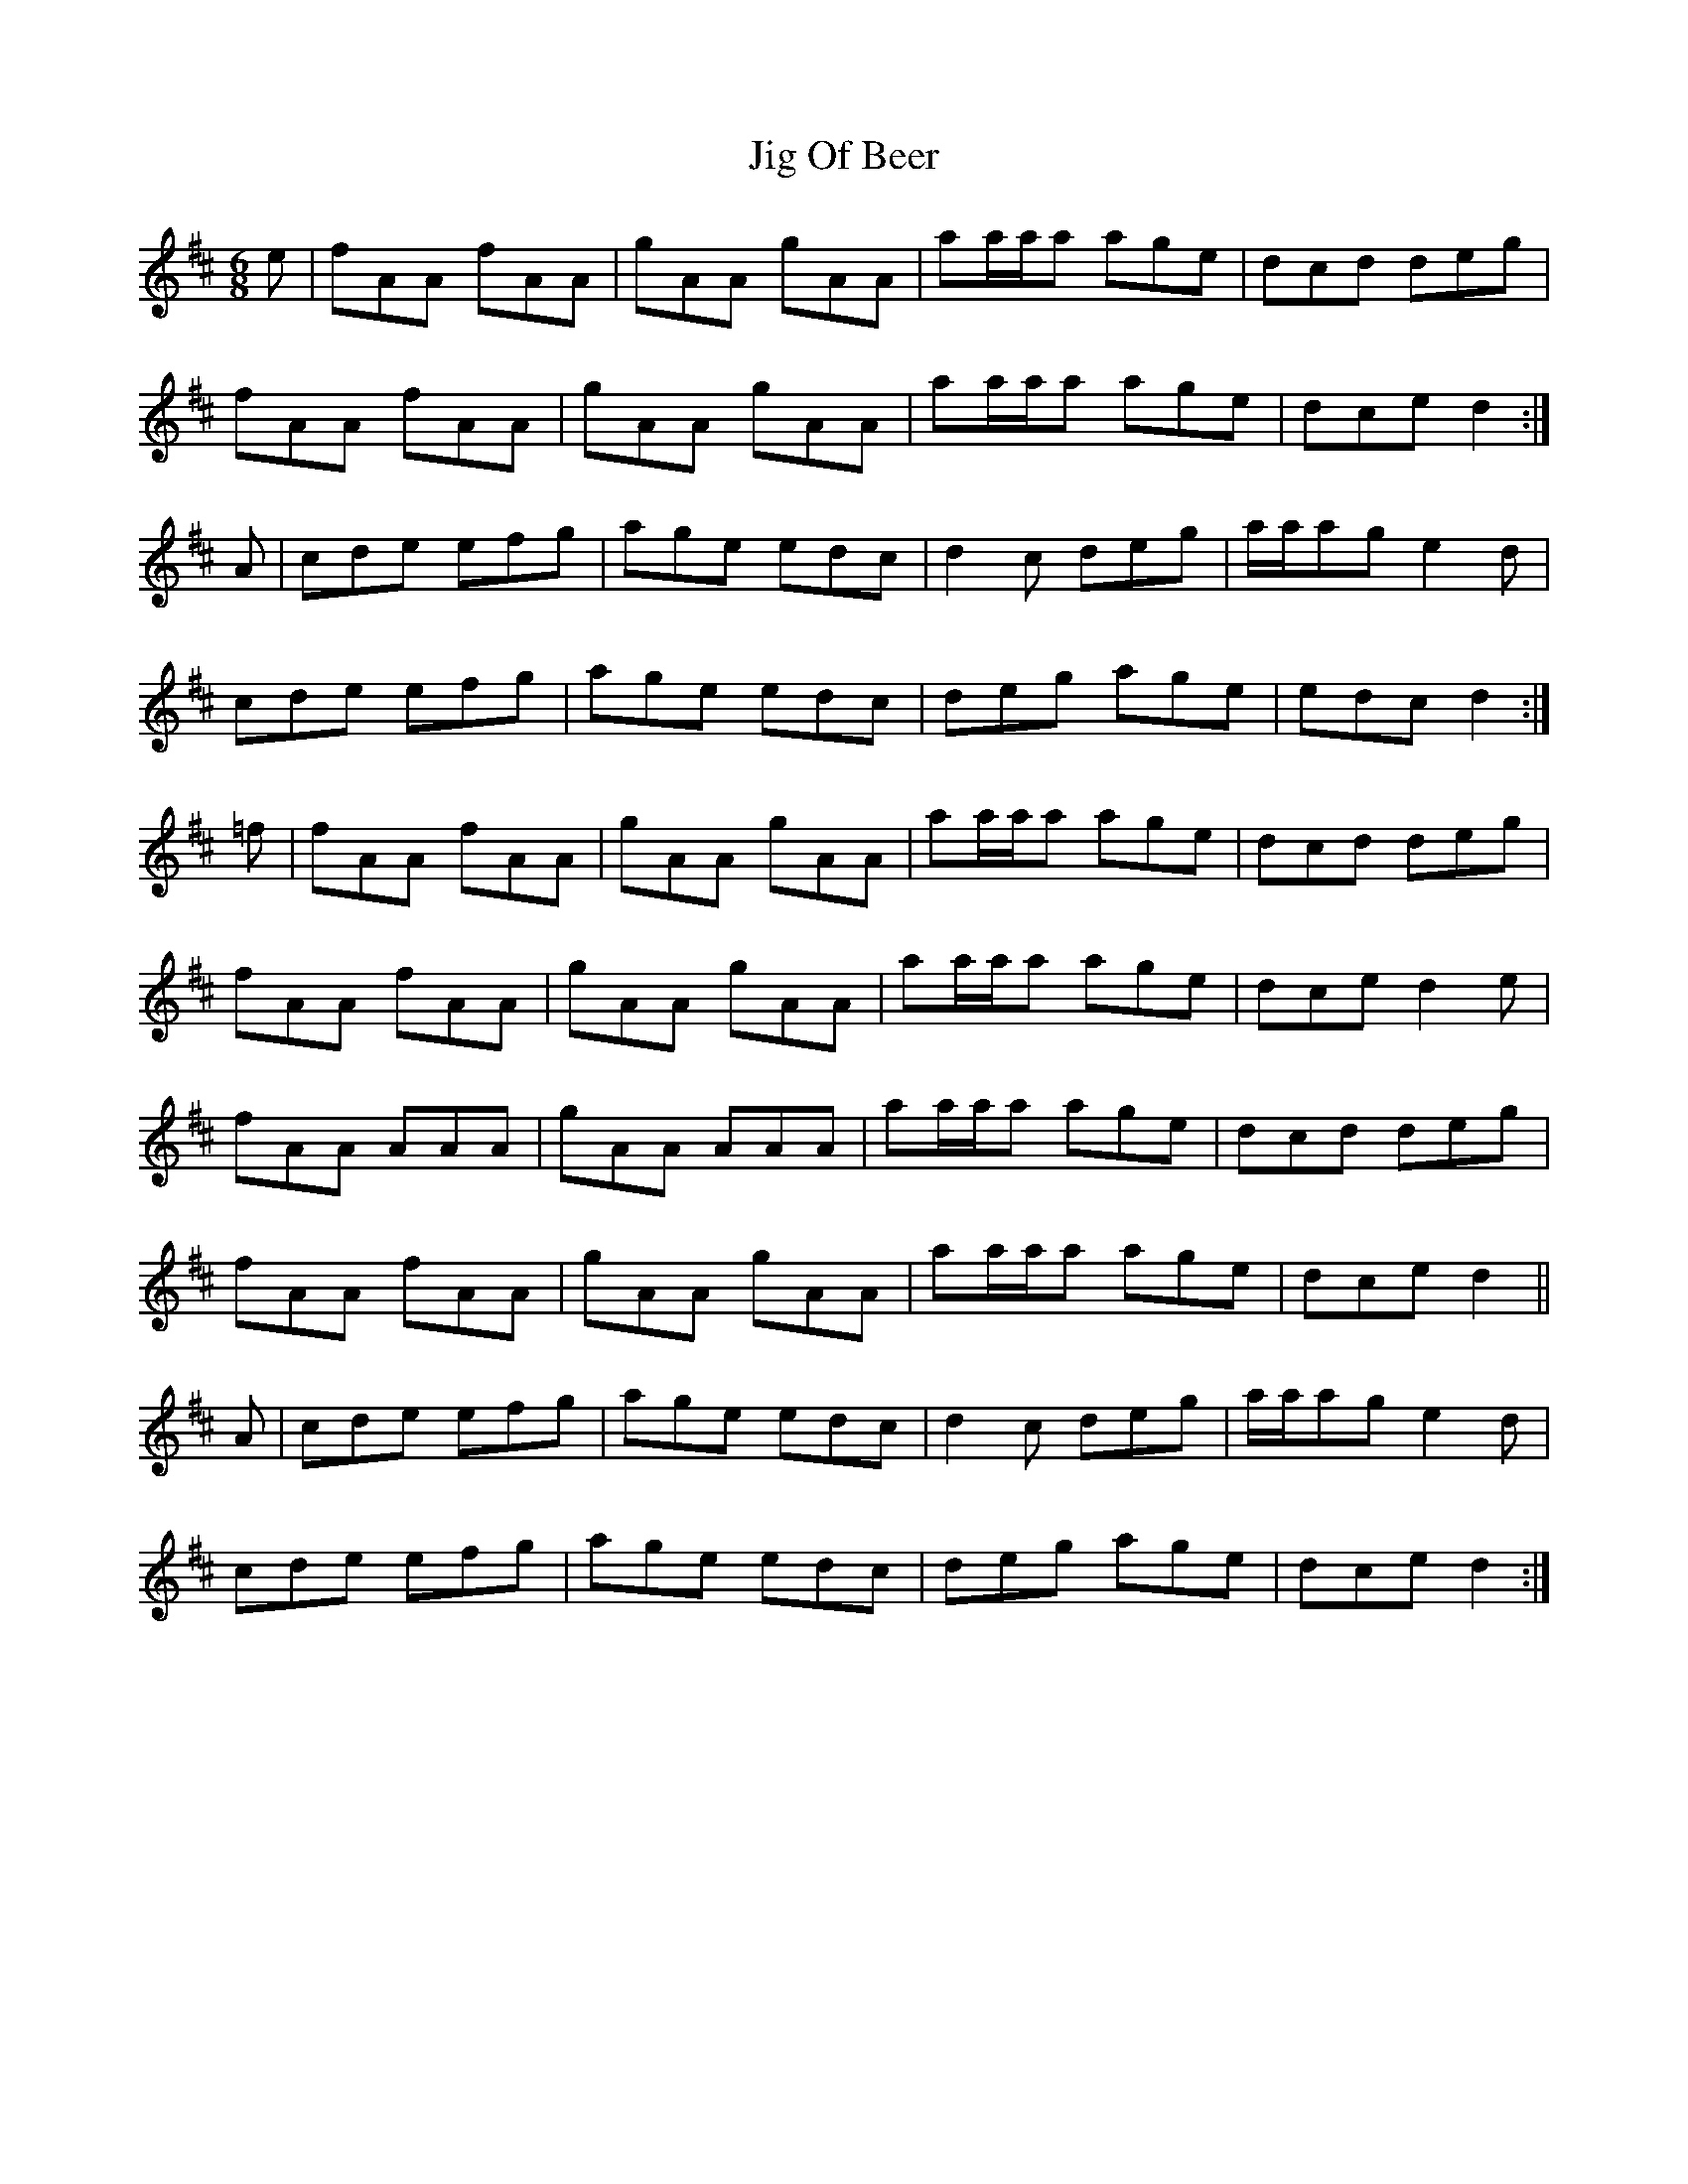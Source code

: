 X: 19918
T: Jig Of Beer
R: jig
M: 6/8
K: Dmajor
e|fAA fAA|gAA gAA|aa/a/a age|dcd deg|
fAA fAA|gAA gAA|aa/a/a age|dce d2:|
A|cde efg|age edc|d2c deg|a/a/ag e2d|
cde efg|age edc|deg age|edc d2:|
=f|fAA fAA|gAA gAA|aa/a/a age|dcd deg|
fAA fAA|gAA gAA|aa/a/a age|dce d2e|
fAA AAA|gAA AAA|aa/a/a age|dcd deg|
fAA fAA|gAA gAA|aa/a/a age|dce d2||
A|cde efg|age edc|d2c deg|a/a/ag e2d|
cde efg|age edc|deg age|dce d2:|


